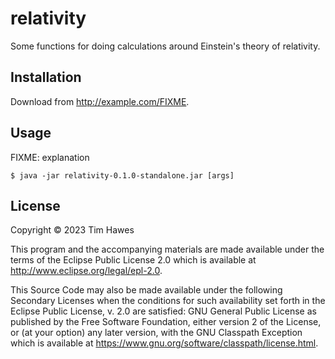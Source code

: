 * relativity
:PROPERTIES:
:CUSTOM_ID: relativity
:END:
Some functions for doing calculations around Einstein's theory of relativity.


** Installation
:PROPERTIES:
:CUSTOM_ID: installation
:END:
Download from http://example.com/FIXME.

** Usage
:PROPERTIES:
:CUSTOM_ID: usage
:END:
FIXME: explanation

#+begin_example
$ java -jar relativity-0.1.0-standalone.jar [args]
#+end_example

** License
:PROPERTIES:
:CUSTOM_ID: license
:END:
Copyright © 2023 Tim Hawes

This program and the accompanying materials are made available under the
terms of the Eclipse Public License 2.0 which is available at
http://www.eclipse.org/legal/epl-2.0.

This Source Code may also be made available under the following
Secondary Licenses when the conditions for such availability set forth
in the Eclipse Public License, v. 2.0 are satisfied: GNU General Public
License as published by the Free Software Foundation, either version 2
of the License, or (at your option) any later version, with the GNU
Classpath Exception which is available at
https://www.gnu.org/software/classpath/license.html.
